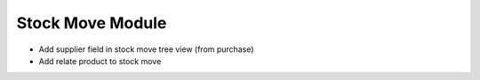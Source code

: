 Stock Move Module
#################

- Add supplier field in stock move tree view (from purchase)
- Add relate product to stock move

